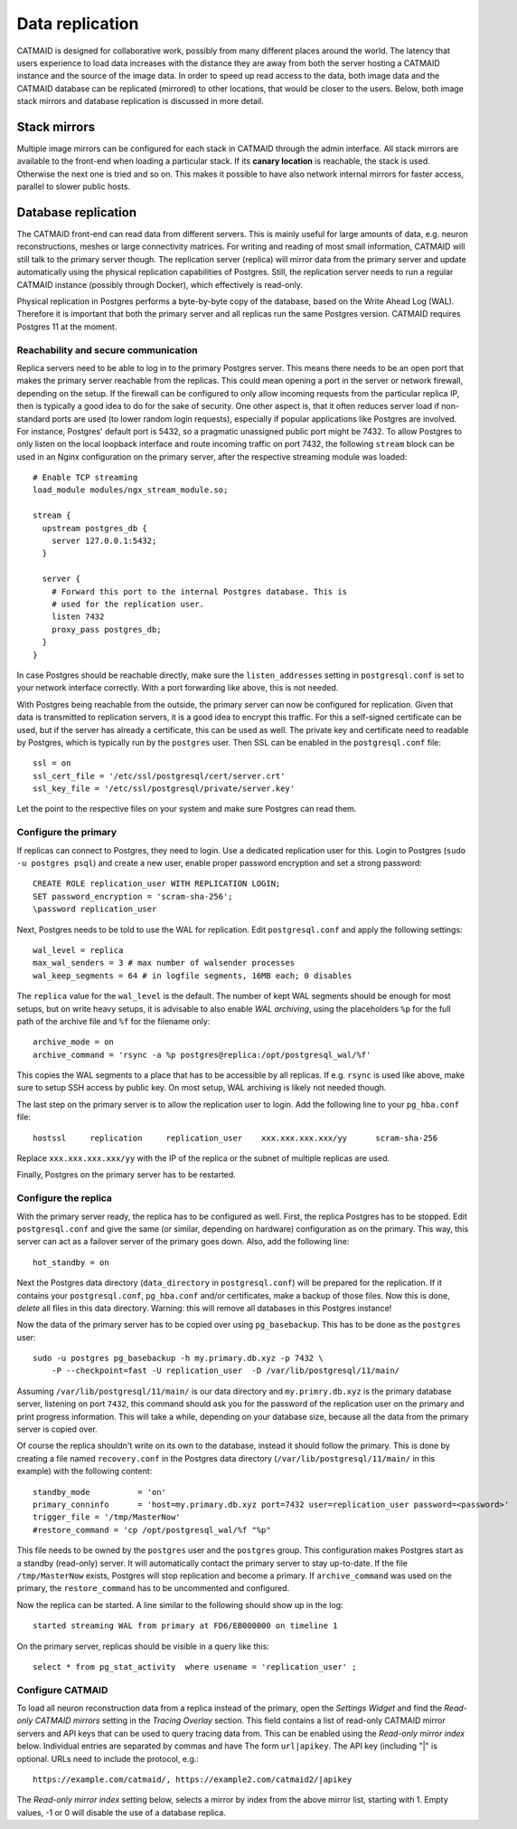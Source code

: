 .. _replication:

Data replication
================

CATMAID is designed for collaborative work, possibly from many different places
around the world. The latency that users experience to load data increases with
the distance they are away from both the server hosting a CATMAID instance and
the source of the image data. In order to speed up read access to the data, both
image data and the CATMAID database can be replicated (mirrored) to other
locations, that would be closer to the users. Below, both image stack mirrors
and database replication is discussed in more detail.

Stack mirrors
-------------

Multiple image mirrors can be configured for each stack in CATMAID through the
admin interface. All stack mirrors are available to the front-end when loading a
particular stack. If its **canary location** is reachable, the stack is used.
Otherwise the next one is tried and so on. This makes it possible to have also
network internal mirrors for faster access, parallel to slower public hosts.

Database replication
--------------------

The CATMAID front-end can read data from different servers. This is mainly
useful for large amounts of data, e.g. neuron reconstructions, meshes or large
connectivity matrices. For writing and reading of most small information,
CATMAID will still talk to the primary server though. The replication server
(replica) will mirror data from the primary server and update automatically
using the physical replication capabilities of Postgres. Still, the replication
server needs to run a regular CATMAID instance (possibly through Docker), which
effectively is read-only.

Physical replication in Postgres performs a byte-by-byte copy of the database,
based on the Write Ahead Log (WAL). Therefore it is important that both the
primary server and all replicas run the same Postgres version. CATMAID requires
Postgres 11 at the moment.

Reachability and secure communication
^^^^^^^^^^^^^^^^^^^^^^^^^^^^^^^^^^^^^

Replica servers need to be able to log in to the primary Postgres server. This
means there needs to be an open port that makes the primary server reachable
from the replicas. This could mean opening a port in the server or network
firewall, depending on the setup. If the firewall can be configured to only
allow incoming requests from the particular replica IP, then is typically a good
idea to do for the sake of security. One other aspect is, that it often reduces
server load if non-standard ports are used (to lower random login requests),
especially if popular applications like Postgres are involved. For instance,
Postgres' default port is 5432, so a pragmatic unassigned public port might be
7432. To allow Postgres to only listen on the local loopback interface and route
incoming traffic on port 7432, the following ``stream`` block can be used in an
Nginx configuration on the primary server, after the respective streaming module
was loaded::

  # Enable TCP streaming
  load_module modules/ngx_stream_module.so;

  stream {
    upstream postgres_db {
      server 127.0.0.1:5432;
    }

    server {
      # Forward this port to the internal Postgres database. This is
      # used for the replication user.
      listen 7432
      proxy_pass postgres_db;
    }
  }

In case Postgres should be reachable directly, make sure the
``listen_addresses`` setting in ``postgresql.conf`` is set to your network
interface correctly. With a port forwarding like above, this is not needed.

With Postgres being reachable from the outside, the primary server can now be
configured for replication. Given that data is transmitted to replication
servers, it is a good idea to encrypt this traffic. For this a self-signed
certificate can be used, but if the server has already a certificate, this can
be used as well. The private key and certificate need to readable by Postgres,
which is typically run by the ``postgres`` user. Then SSL can be enabled in the
``postgresql.conf`` file::

  ssl = on
  ssl_cert_file = '/etc/ssl/postgresql/cert/server.crt'
  ssl_key_file = '/etc/ssl/postgresql/private/server.key'

Let the point to the respective files on your system and make sure Postgres can
read them.

Configure the primary
^^^^^^^^^^^^^^^^^^^^^

If replicas can connect to Postgres, they need to login. Use a dedicated
replication user for this. Login to Postgres (``sudo -u postgres psql``) and
create a new user, enable proper password encryption and set a strong password::

  CREATE ROLE replication_user WITH REPLICATION LOGIN;
  SET password_encryption = 'scram-sha-256';
  \password replication_user

Next, Postgres needs to be told to use the WAL for replication. Edit
``postgresql.conf`` and apply the following settings::

  wal_level = replica
  max_wal_senders = 3 # max number of walsender processes
  wal_keep_segments = 64 # in logfile segments, 16MB each; 0 disables

The ``replica`` value for the ``wal_level`` is the default. The number of kept
WAL segments should be enough for most setups, but on write heavy setups, it is
advisable to also enable *WAL archiving*, using the placeholders ``%p`` for the
full path of the archive file and ``%f`` for the filename only::

  archive_mode = on
  archive_command = 'rsync -a %p postgres@replica:/opt/postgresql_wal/%f'

This copies the WAL segments to a place that has to be accessible by all
replicas. If e.g. ``rsync`` is used like above, make sure to setup SSH access by
public key. On most setup, WAL archiving is likely not needed though.

The last step on the primary server is to allow the replication user to login.
Add the following line to your ``pg_hba.conf`` file::

  hostssl     replication     replication_user    xxx.xxx.xxx.xxx/yy      scram-sha-256

Replace ``xxx.xxx.xxx.xxx/yy`` with the IP of the replica or the subnet of
multiple replicas are used.

Finally, Postgres on the primary server has to be restarted.

Configure the replica
^^^^^^^^^^^^^^^^^^^^^

With the primary server ready, the replica has to be configured as well. First,
the replica Postgres has to be stopped. Edit ``postgresql.conf`` and give the
same (or similar, depending on hardware) configuration as on the primary. This
way, this server can act as a failover server of the primary goes down. Also,
add the following line::

  hot_standby = on

Next the Postgres data directory (``data_directory`` in ``postgresql.conf``)
will be prepared for the replication. If it contains your ``postgresql.conf``,
``pg_hba.conf`` and/or certificates, make a backup of those files. Now this is
done, *delete* all files in this data directory. Warning: this will remove all
databases in this Postgres instance!

Now the data of the primary server has to be copied over using
``pg_basebackup``. This has to be done as the ``postgres`` user::

  sudo -u postgres pg_basebackup -h my.primary.db.xyz -p 7432 \
      -P --checkpoint=fast -U replication_user  -D /var/lib/postgresql/11/main/

Assuming ``/var/lib/postgresql/11/main/`` is our data directory and
``my.primry.db.xyz`` is the primary database server, listening on port ``7432``,
this command should ask you for the password of the replication user on the
primary and print progress information. This will take a while, depending on
your database size, because all the data from the primary server is copied over.

Of course the replica shouldn't write on its own to the database, instead it
should follow the primary. This is done by creating a file named
``recovery.conf`` in the Postgres data directory
(``/var/lib/postgresql/11/main/`` in this example)  with the following content::

  standby_mode          = 'on'
  primary_conninfo      = 'host=my.primary.db.xyz port=7432 user=replication_user password=<password>'
  trigger_file = '/tmp/MasterNow'
  #restore_command = 'cp /opt/postgresql_wal/%f "%p"

This file needs to be owned by the ``postgres`` user and the ``postgres`` group.
This configuration makes Postgres start as a standby (read-only) server. It will
automatically contact the primary server to stay up-to-date. If the file
``/tmp/MasterNow`` exists, Postgres will stop replication and become a primary.
If ``archive_command`` was used on the primary, the ``restore_command`` has to
be uncommented and configured.

Now the replica can be started. A line similar to the following should show up
in the log::

  started streaming WAL from primary at FD6/EB000000 on timeline 1

On the primary server, replicas should be visible in a query like this::

  select * from pg_stat_activity  where usename = 'replication_user' ;

Configure CATMAID
^^^^^^^^^^^^^^^^^

To load all neuron reconstruction data from a replica instead of the primary,
open the *Settings Widget* and find the *Read-only CATMAID mirrors* setting
in the *Tracing Overlay* section. This field contains a list of read-only
CATMAID mirror servers and API keys that can be used to query tracing data from.
This can be enabled using the *Read-only mirror index* below. Individual entries
are separated by commas and have The form ``url|apikey``. The API key (including
"|" is optional. URLs need to include the protocol, e.g.::

  https://example.com/catmaid/, https://example2.com/catmaid2/|apikey

The *Read-only mirror index* setting below, selects a mirror by index from the
above mirror list, starting with 1. Empty values, -1 or 0 will disable the use
of a database replica.

